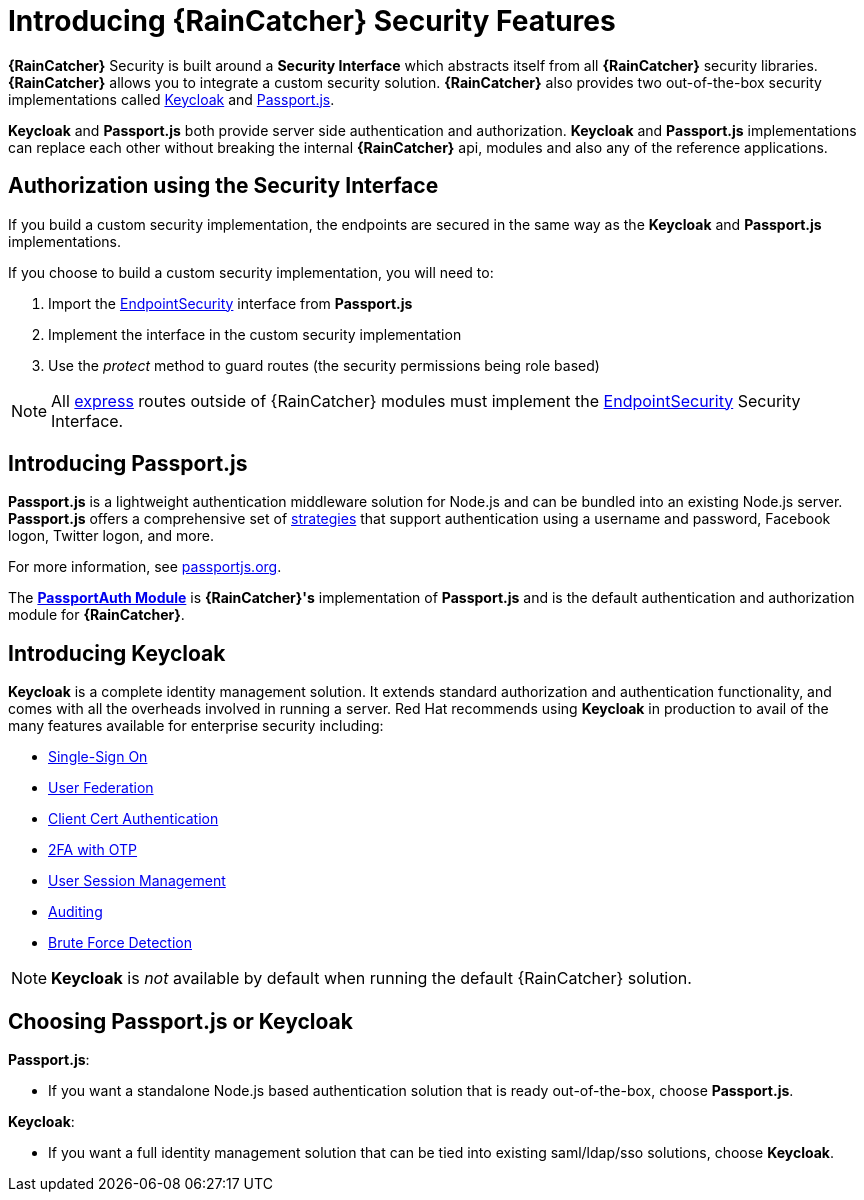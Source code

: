[id='{context}-con-introducing-securityfeatures']
= Introducing {RainCatcher} Security Features

*{RainCatcher}* Security is built around a *Security Interface* which abstracts itself from all *{RainCatcher}* security libraries.
*{RainCatcher}* allows you to integrate a custom security solution.
*{RainCatcher}* also provides two out-of-the-box security implementations called link:http://www.keycloak.org/[Keycloak] and link:http://passportjs.org/[Passport.js].

*Keycloak* and *Passport.js* both provide server side authentication and authorization.
*Keycloak* and *Passport.js* implementations can replace each other without breaking the internal *{RainCatcher}* api, modules and also any of the reference applications.

== Authorization using the Security Interface
If you build a custom security implementation, the endpoints are secured in the same way as the *Keycloak* and *Passport.js* implementations.

If you choose to build a custom security implementation, you will need to:

 . Import the link:../../../api/{WFM-RC-Api-Version}{WFM-RC-Api-User-Repository}[EndpointSecurity] interface from *Passport.js*
 . Implement the interface in the custom security implementation
 . Use the _protect_ method to guard routes (the security permissions being role based)

NOTE: All link:https://expressjs.com/[express] routes outside of {RainCatcher} modules must implement the link:../../../api/{WFM-RC-Api-Version}{WFM-RC-Api-User-Repository}[EndpointSecurity] Security Interface.

== Introducing Passport.js

*Passport.js* is a lightweight authentication middleware solution for Node.js and can be bundled into an existing Node.js server.
*Passport.js* offers a comprehensive set of link:http://passportjs.org/docs/configure[strategies] that support authentication using a username and password, Facebook logon, Twitter logon, and more.

For more information, see link:http://passportjs.org/[passportjs.org].

The *link:{WFM-RC-CoreTreeURL}{WFM-RC-Branch}/cloud/passportauth[PassportAuth Module]* is *{RainCatcher}'s* implementation of *Passport.js* and is the default authentication and authorization module for *{RainCatcher}*.

== Introducing Keycloak

*Keycloak* is a complete identity management solution. It extends standard authorization and authentication functionality, and comes with all the overheads involved in running a server.
Red Hat recommends using *Keycloak* in production to avail of the many features available for enterprise security including:

* link:https://keycloak.gitbooks.io/documentation/server_admin/topics/sso-protocols.html[Single-Sign On]
* link:https://keycloak.gitbooks.io/documentation/content/server_admin/topics/user-federation.html[User Federation]
* link:https://keycloak.gitbooks.io/documentation/content/server_admin/topics/authentication/x509.html[Client Cert Authentication]
* link:https://keycloak.gitbooks.io/documentation/content/server_admin/topics/authentication/otp-policies.html[2FA with OTP]
* link:https://keycloak.gitbooks.io/documentation/content/server_admin/topics/sessions/administering.html[User Session Management]
* link:https://keycloak.gitbooks.io/documentation/server_admin/topics/events.html[Auditing]
* link:https://keycloak.gitbooks.io/documentation/content/server_admin/topics/threat/brute-force.html[Brute Force Detection]

NOTE: *Keycloak* is _not_ available by default when running the default {RainCatcher} solution.

== Choosing Passport.js or Keycloak
*Passport.js*:

* If you want a standalone Node.js based authentication solution that is ready out-of-the-box, choose *Passport.js*.

*Keycloak*:

* If you want a full identity management solution that can be tied into existing saml/ldap/sso solutions, choose *Keycloak*.
